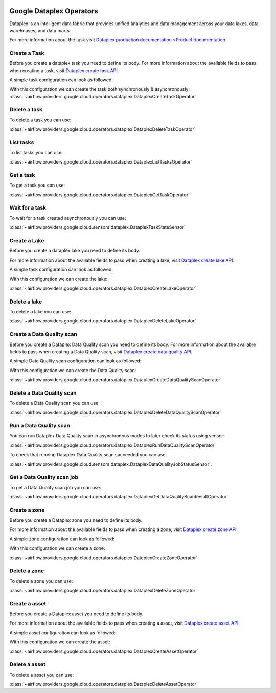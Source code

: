  .. Licensed to the Apache Software Foundation (ASF) under one
    or more contributor license agreements.  See the NOTICE file
    distributed with this work for additional information
    regarding copyright ownership.  The ASF licenses this file
    to you under the Apache License, Version 2.0 (the
    "License"); you may not use this file except in compliance
    with the License.  You may obtain a copy of the License at

 ..   http://www.apache.org/licenses/LICENSE-2.0

 .. Unless required by applicable law or agreed to in writing,
    software distributed under the License is distributed on an
    "AS IS" BASIS, WITHOUT WARRANTIES OR CONDITIONS OF ANY
    KIND, either express or implied.  See the License for the
    specific language governing permissions and limitations
    under the License.

Google Dataplex Operators
=========================

Dataplex is an intelligent data fabric that provides unified analytics
and data management across your data lakes, data warehouses, and data marts.

For more information about the task visit `Dataplex production documentation <Product documentation <https://cloud.google.com/dataplex/docs/reference>`__

Create a Task
-------------

Before you create a dataplex task you need to define its body.
For more information about the available fields to pass when creating a task, visit `Dataplex create task API. <https://cloud.google.com/dataplex/docs/reference/rest/v1/projects.locations.lakes.tasks#Task>`__

A simple task configuration can look as followed:

.. exampleinclude:: /../../tests/system/providers/google/cloud/dataplex/example_dataplex.py
    :language: python
    :dedent: 0
    :start-after: [START howto_dataplex_configuration]
    :end-before: [END howto_dataplex_configuration]

With this configuration we can create the task both synchronously & asynchronously:
:class:`~airflow.providers.google.cloud.operators.dataplex.DataplexCreateTaskOperator`

.. exampleinclude:: /../../tests/system/providers/google/cloud/dataplex/example_dataplex.py
    :language: python
    :dedent: 4
    :start-after: [START howto_dataplex_create_task_operator]
    :end-before: [END howto_dataplex_create_task_operator]

.. exampleinclude:: /../../tests/system/providers/google/cloud/dataplex/example_dataplex.py
    :language: python
    :dedent: 4
    :start-after: [START howto_dataplex_async_create_task_operator]
    :end-before: [END howto_dataplex_async_create_task_operator]

Delete a task
-------------

To delete a task you can use:

:class:`~airflow.providers.google.cloud.operators.dataplex.DataplexDeleteTaskOperator`

.. exampleinclude:: /../../tests/system/providers/google/cloud/dataplex/example_dataplex.py
    :language: python
    :dedent: 4
    :start-after: [START howto_dataplex_delete_task_operator]
    :end-before: [END howto_dataplex_delete_task_operator]

List tasks
----------

To list tasks you can use:

:class:`~airflow.providers.google.cloud.operators.dataplex.DataplexListTasksOperator`

.. exampleinclude:: /../../tests/system/providers/google/cloud/dataplex/example_dataplex.py
    :language: python
    :dedent: 4
    :start-after: [START howto_dataplex_list_tasks_operator]
    :end-before: [END howto_dataplex_list_tasks_operator]

Get a task
----------

To get a task you can use:

:class:`~airflow.providers.google.cloud.operators.dataplex.DataplexGetTaskOperator`

.. exampleinclude:: /../../tests/system/providers/google/cloud/dataplex/example_dataplex.py
    :language: python
    :dedent: 4
    :start-after: [START howto_dataplex_get_task_operator]
    :end-before: [END howto_dataplex_get_task_operator]

Wait for a task
---------------

To wait for a task created asynchronously you can use:

:class:`~airflow.providers.google.cloud.sensors.dataplex.DataplexTaskStateSensor`

.. exampleinclude:: /../../tests/system/providers/google/cloud/dataplex/example_dataplex.py
    :language: python
    :dedent: 4
    :start-after: [START howto_dataplex_task_state_sensor]
    :end-before: [END howto_dataplex_task_state_sensor]

Create a Lake
-------------

Before you create a dataplex lake you need to define its body.

For more information about the available fields to pass when creating a lake, visit `Dataplex create lake API. <https://cloud.google.com/dataplex/docs/reference/rest/v1/projects.locations.lakes#Lake>`__

A simple task configuration can look as followed:

.. exampleinclude:: /../../tests/system/providers/google/cloud/dataplex/example_dataplex.py
    :language: python
    :dedent: 0
    :start-after: [START howto_dataplex_lake_configuration]
    :end-before: [END howto_dataplex_lake_configuration]

With this configuration we can create the lake:

:class:`~airflow.providers.google.cloud.operators.dataplex.DataplexCreateLakeOperator`

.. exampleinclude:: /../../tests/system/providers/google/cloud/dataplex/example_dataplex.py
    :language: python
    :dedent: 4
    :start-after: [START howto_dataplex_create_lake_operator]
    :end-before: [END howto_dataplex_create_lake_operator]

Delete a lake
-------------

To delete a lake you can use:

:class:`~airflow.providers.google.cloud.operators.dataplex.DataplexDeleteLakeOperator`

.. exampleinclude:: /../../tests/system/providers/google/cloud/dataplex/example_dataplex.py
    :language: python
    :dedent: 4
    :start-after: [START howto_dataplex_delete_lake_operator]
    :end-before: [END howto_dataplex_delete_lake_operator]

Create a Data Quality scan
--------------------------

Before you create a Dataplex Data Quality scan you need to define its body.
For more information about the available fields to pass when creating a Data Quality scan, visit `Dataplex create data quality API. <https://cloud.google.com/dataplex/docs/reference/rest/v1/projects.locations.dataScans#DataScan>`__

A simple Data Quality scan configuration can look as followed:

.. exampleinclude:: /../../tests/system/providers/google/cloud/dataplex/example_dataplex_dq.py
    :language: python
    :dedent: 0
    :start-after: [START howto_dataplex_data_quality_configuration]
    :end-before: [END howto_dataplex_data_quality_configuration]

With this configuration we can create the Data Quality scan:

:class:`~airflow.providers.google.cloud.operators.dataplex.DataplexCreateDataQualityScanOperator`

.. exampleinclude:: /../../tests/system/providers/google/cloud/dataplex/example_dataplex_dq.py
    :language: python
    :dedent: 4
    :start-after: [START howto_dataplex_create_data_quality_operator]
    :end-before: [END howto_dataplex_create_data_quality_operator]

Delete a Data Quality scan
--------------------------

To delete a Data Quality scan you can use:

:class:`~airflow.providers.google.cloud.operators.dataplex.DataplexDeleteDataQualityScanOperator`

.. exampleinclude:: /../../tests/system/providers/google/cloud/dataplex/example_dataplex_dq.py
    :language: python
    :dedent: 4
    :start-after: [START howto_dataplex_delete_data_quality_operator]
    :end-before: [END howto_dataplex_delete_data_quality_operator]

Run a Data Quality scan
-----------------------

You can run Dataplex Data Quality scan in asynchronous modes to later check its status using sensor:

:class:`~airflow.providers.google.cloud.operators.dataplex.DataplexRunDataQualityScanOperator`

.. exampleinclude:: /../../tests/system/providers/google/cloud/dataplex/example_dataplex_dq.py
    :language: python
    :dedent: 4
    :start-after: [START howto_dataplex_run_data_quality_operator]
    :end-before: [END howto_dataplex_run_data_quality_operator]

To check that running Dataplex Data Quality scan succeeded you can use:

:class:`~airflow.providers.google.cloud.sensors.dataplex.DataplexDataQualityJobStatusSensor`.

.. exampleinclude:: /../../tests/system/providers/google/cloud/dataplex/example_dataplex_dq.py
    :language: python
    :dedent: 4
    :start-after: [START howto_dataplex_data_scan_job_state_sensor]
    :end-before: [END howto_dataplex_data_scan_job_state_sensor]

Get a Data Quality scan job
---------------------------

To get a Data Quality scan job you can use:

:class:`~airflow.providers.google.cloud.operators.dataplex.DataplexGetDataQualityScanResultOperator`

.. exampleinclude:: /../../tests/system/providers/google/cloud/dataplex/example_dataplex_dq.py
    :language: python
    :dedent: 4
    :start-after: [START howto_dataplex_get_data_quality_job_operator]
    :end-before: [END howto_dataplex_get_data_quality_job_operator]

Create a zone
-------------

Before you create a Dataplex zone you need to define its body.

For more information about the available fields to pass when creating a zone, visit `Dataplex create zone API. <https://cloud.google.com/dataplex/docs/reference/rest/v1/projects.locations.lakes.zones#Zone>`__

A simple zone configuration can look as followed:

.. exampleinclude:: /../../tests/system/providers/google/cloud/dataplex/example_dataplex_dq.py
    :language: python
    :dedent: 0
    :start-after: [START howto_dataplex_zone_configuration]
    :end-before: [END howto_dataplex_zone_configuration]

With this configuration we can create a zone:

:class:`~airflow.providers.google.cloud.operators.dataplex.DataplexCreateZoneOperator`

.. exampleinclude:: /../../tests/system/providers/google/cloud/dataplex/example_dataplex_dq.py
    :language: python
    :dedent: 4
    :start-after: [START howto_dataplex_create_zone_operator]
    :end-before: [END howto_dataplex_create_zone_operator]

Delete a zone
-------------

To delete a zone you can use:

:class:`~airflow.providers.google.cloud.operators.dataplex.DataplexDeleteZoneOperator`

.. exampleinclude:: /../../tests/system/providers/google/cloud/dataplex/example_dataplex_dq.py
    :language: python
    :dedent: 4
    :start-after: [START howto_dataplex_delete_zone_operator]
    :end-before: [END howto_dataplex_delete_zone_operator]

Create a asset
--------------

Before you create a Dataplex asset you need to define its body.

For more information about the available fields to pass when creating a asset, visit `Dataplex create asset API. <https://cloud.google.com/dataplex/docs/reference/rest/v1/projects.locations.lakes.zones.assets#Asset>`__

A simple asset configuration can look as followed:

.. exampleinclude:: /../../tests/system/providers/google/cloud/dataplex/example_dataplex_dq.py
    :language: python
    :dedent: 0
    :start-after: [START howto_dataplex_asset_configuration]
    :end-before: [END howto_dataplex_asset_configuration]

With this configuration we can create the asset:

:class:`~airflow.providers.google.cloud.operators.dataplex.DataplexCreateAssetOperator`

.. exampleinclude:: /../../tests/system/providers/google/cloud/dataplex/example_dataplex_dq.py
    :language: python
    :dedent: 4
    :start-after: [START howto_dataplex_create_asset_operator]
    :end-before: [END howto_dataplex_create_asset_operator]

Delete a asset
--------------

To delete a asset you can use:

:class:`~airflow.providers.google.cloud.operators.dataplex.DataplexDeleteAssetOperator`

.. exampleinclude:: /../../tests/system/providers/google/cloud/dataplex/example_dataplex_dq.py
    :language: python
    :dedent: 4
    :start-after: [START howto_dataplex_delete_asset_operator]
    :end-before: [END howto_dataplex_delete_asset_operator]
